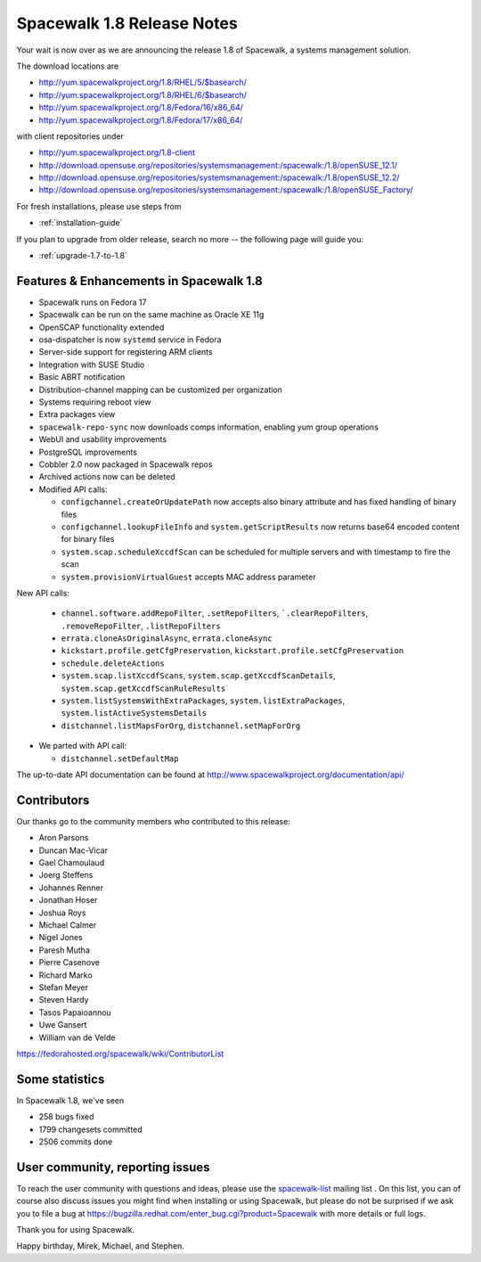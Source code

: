 Spacewalk 1.8 Release Notes
===========================

Your wait is now over as we are announcing the release 1.8 of Spacewalk, a systems management solution.

The download locations are

* http://yum.spacewalkproject.org/1.8/RHEL/5/$basearch/
* http://yum.spacewalkproject.org/1.8/RHEL/6/$basearch/
* http://yum.spacewalkproject.org/1.8/Fedora/16/x86_64/
* http://yum.spacewalkproject.org/1.8/Fedora/17/x86_64/

with client repositories under

* http://yum.spacewalkproject.org/1.8-client
* http://download.opensuse.org/repositories/systemsmanagement:/spacewalk:/1.8/openSUSE_12.1/
* http://download.opensuse.org/repositories/systemsmanagement:/spacewalk:/1.8/openSUSE_12.2/
* http://download.opensuse.org/repositories/systemsmanagement:/spacewalk:/1.8/openSUSE_Factory/

For fresh installations, please use steps from

* :ref:`installation-guide`

If you plan to upgrade from older release, search no more -- the following page will guide you:

* :ref:`upgrade-1.7-to-1.8`

Features & Enhancements in Spacewalk 1.8
----------------------------------------

* Spacewalk runs on Fedora 17
* Spacewalk can be run on the same machine as Oracle XE 11g
* OpenSCAP functionality extended
* osa-dispatcher is now ``systemd`` service in Fedora
* Server-side support for registering ARM clients
* Integration with SUSE Studio
* Basic ABRT notification
* Distribution-channel mapping can be customized per organization
* Systems requiring reboot view
* Extra packages view
* ``spacewalk-repo-sync`` now downloads comps information, enabling yum group operations
* WebUI and usability improvements
* PostgreSQL improvements
* Cobbler 2.0 now packaged in Spacewalk repos
* Archived actions now can be deleted
* Modified API calls:

  * ``configchannel.createOrUpdatePath`` now accepts also binary attribute and has fixed handling of binary files
  * ``configchannel.lookupFileInfo`` and ``system.getScriptResults`` now returns base64 encoded content for binary files
  * ``system.scap.scheduleXccdfScan`` can be scheduled for multiple servers and with timestamp to fire the scan
  * ``system.provisionVirtualGuest`` accepts MAC address parameter

New API calls:

  * ``channel.software.addRepoFilter``, ``.setRepoFilters``, ```.clearRepoFilters``, ``.removeRepoFilter``, ``.listRepoFilters``
  * ``errata.cloneAsOriginalAsync``, ``errata.cloneAsync``
  * ``kickstart.profile.getCfgPreservation``, ``kickstart.profile.setCfgPreservation``
  * ``schedule.deleteActions``
  * ``system.scap.listXccdfScans``, ``system.scap.getXccdfScanDetails``, ``system.scap.getXccdfScanRuleResults``
  * ``system.listSystemsWithExtraPackages``, ``system.listExtraPackages``, ``system.listActiveSystemsDetails``
  * ``distchannel.listMapsForOrg``, ``distchannel.setMapForOrg``

* We parted with API call:

  * ``distchannel.setDefaultMap``

The up-to-date API documentation can be found at http://www.spacewalkproject.org/documentation/api/

Contributors
------------

Our thanks go to the community members who contributed to this release:

* Aron Parsons
* Duncan Mac-Vicar
* Gael Chamoulaud
* Joerg Steffens
* Johannes Renner
* Jonathan Hoser
* Joshua Roys
* Michael Calmer
* Nigel Jones
* Paresh Mutha
* Pierre Casenove
* Richard Marko
* Stefan Meyer
* Steven Hardy
* Tasos Papaioannou
* Uwe Gansert
* William van de Velde

https://fedorahosted.org/spacewalk/wiki/ContributorList

Some statistics
---------------

In Spacewalk 1.8, we've seen

* 258 bugs fixed
* 1799 changesets committed
* 2506 commits done

User community, reporting issues
--------------------------------

To reach the user community with questions and ideas, please use the `spacewalk-list <https://www.redhat.com/mailman/listinfo/spacewalk-list>`_ mailing list . On this list, you can of course also discuss issues you might find when installing or using Spacewalk, but please do not be surprised if we ask you to file a bug at `<https://bugzilla.redhat.com/enter_bug.cgi?product=Spacewalk>`_ with more details or full logs.

Thank you for using Spacewalk.

Happy birthday, Mirek, Michael, and Stephen.
